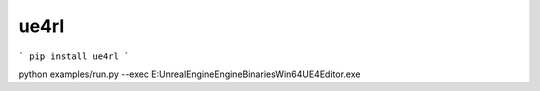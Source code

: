ue4rl
=============================


```
pip install ue4rl
```



python examples/run.py --exec E:\UnrealEngine\Engine\Binaries\Win64\UE4Editor.exe
